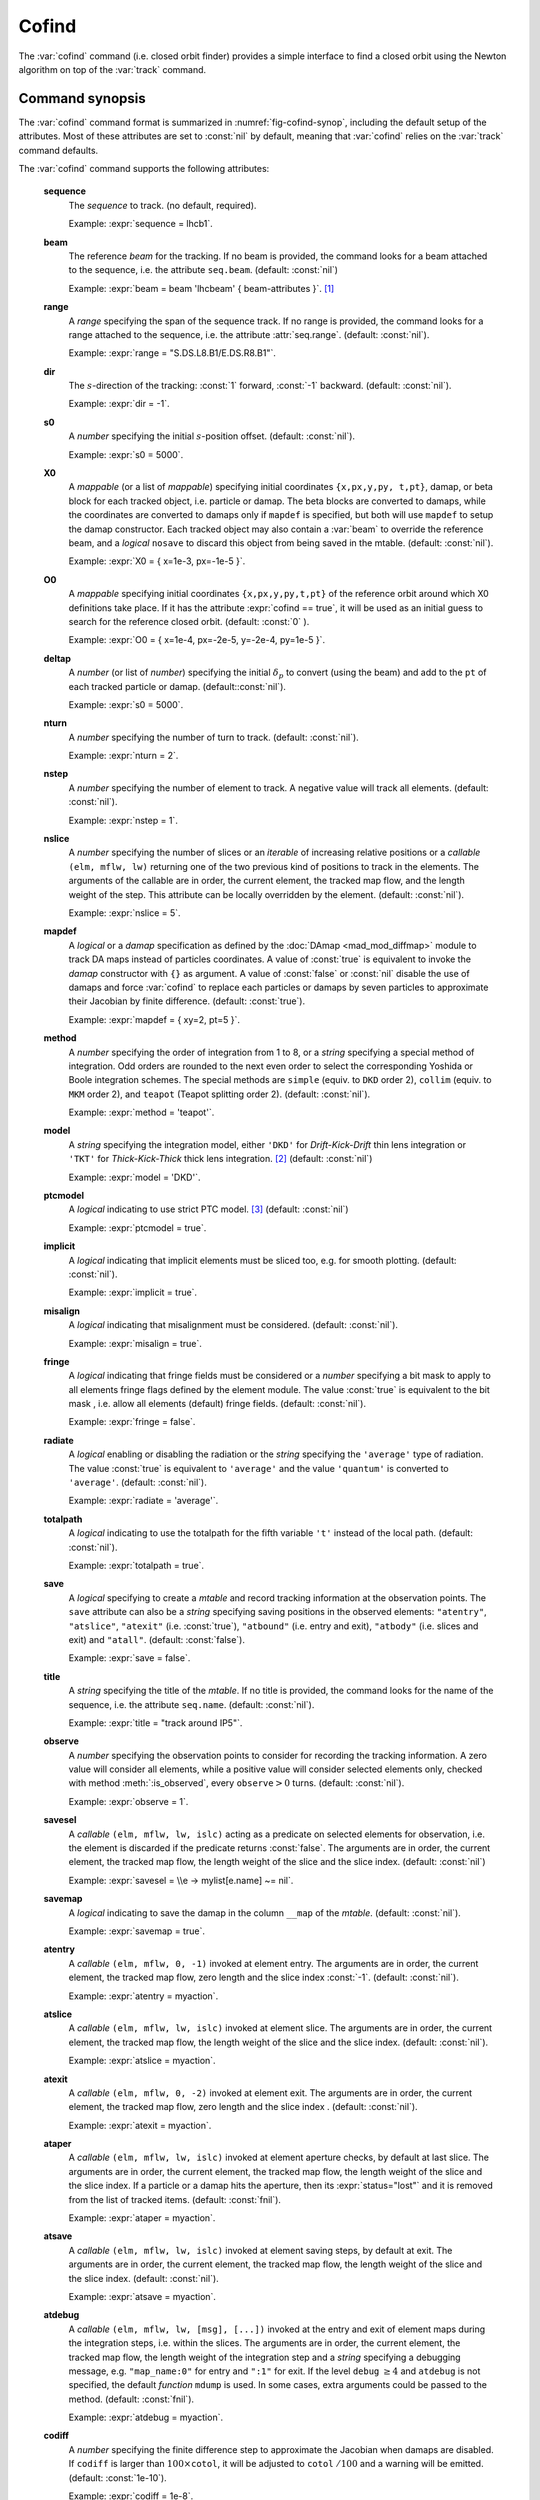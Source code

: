 Cofind
======
.. _ch.cmd.cofind:

The :var:`cofind` command (i.e. closed orbit finder) provides a simple interface to find a closed orbit using the Newton algorithm on top of the :var:`track` command.

Command synopsis
----------------



.. code-block:: lua
	:caption: Synopsis of the :var:`cofind` command with default setup.
	:name: fig-cofind-synop

	mtbl, mflw = cofind} { 
		sequence=sequ,	-- sequence (required) 
		beam=nil, 	-- beam (or sequence.beam, required) 
		range=nil,  	-- range of tracking (or sequence.range) 
		dir=nil,  	-- s-direction of tracking (1 or -1) 
		s0=nil,  	-- initial s-position offset [m]
		X0=nil,  	-- initial coordinates (or damap, or beta block) 
		O0=nil,  	-- initial coordinates of reference orbit 
		deltap=nil,  	-- initial deltap(s) 
		nturn=nil,  	-- number of turns to track 
		nslice=nil,  	-- number of slices (or weights) for each element 
		mapdef=true,  	-- setup for damap (or list of, true => {}) 
		method=nil,  	-- method or order for integration (1 to 8) 
		model=nil,  	-- model for integration ('DKD' or 'TKT') 
		ptcmodel=nil,  	-- use strict PTC thick model (override option) 
		implicit=nil,  	-- slice implicit elements too (e.g. plots) 
		misalign=nil,  	-- consider misalignment 
		fringe=nil,  	-- enable fringe fields (see element.flags.fringe) 
		radiate=nil,  	-- radiate at slices 
		totalpath=nil,  -- variable 't' is the totalpath 
		save=false,  	-- create mtable and save results 
		title=nil,  	-- title of mtable (default seq.name) 
		observe=nil,  	-- save only in observed elements (every n turns) 
		savesel=nil,  	-- save selector (predicate) 
		savemap=nil,  	-- save damap in the column __map 
		atentry=nil,  	-- action called when entering an element 
		atslice=nil,  	-- action called after each element slices 
		atexit=nil,  	-- action called when exiting an element 
		ataper=nil,  	-- action called when checking for aperture 
		atsave=nil,  	-- action called when saving in mtable 
		atdebug=fnil,  	-- action called when debugging the element maps 
		codiff=1e-10,	-- finite differences step for jacobian 
		coiter=20,  	-- maximum number of iterations 
		cotol=1e-8,  	-- closed orbit tolerance (i.e.~|dX|) 
		X1=0,  		-- optional final coordinates translation 
		info=nil,  	-- information level (output on terminal) 
		debug=nil, 	-- debug information level (output on terminal) 
		usrdef=nil,  	-- user defined data attached to the mflow 
		mflow=nil,  	-- mflow, exclusive with other attributes 
	}

The :var:`cofind` command format is summarized in :numref:`fig-cofind-synop`, including the default setup of the attributes. Most of these attributes are set to :const:`nil` by default, meaning that :var:`cofind` relies on the :var:`track` command defaults.

The :var:`cofind` command supports the following attributes:

.. _cofind.attr:

	**sequence**
		The *sequence* to track. (no default, required). 

		Example: :expr:`sequence = lhcb1`.

	**beam**
		The reference *beam* for the tracking. If no beam is provided, the command looks for a beam attached to the sequence, i.e. the attribute :literal:`seq.beam`. (default: :const:`nil`)

		Example: :expr:`beam = beam 'lhcbeam' { beam-attributes }`. [#f1]_

	**range**
		A *range* specifying the span of the sequence track. If no range is provided, the command looks for a range attached to the sequence, i.e. the attribute :attr:`seq.range`. (default: :const:`nil`). 

		Example: :expr:`range = "S.DS.L8.B1/E.DS.R8.B1"`.

	**dir**
		The :math:`s`-direction of the tracking: :const:`1` forward, :const:`-1` backward. (default: :const:`nil`). 

		Example: :expr:`dir = -1`.

	**s0**
		A *number* specifying the initial :math:`s`-position offset. (default: :const:`nil`). 

		Example: :expr:`s0 = 5000`.

	**X0**
		A *mappable* (or a list of *mappable*) specifying initial coordinates :literal:`{x,px,y,py, t,pt}`, damap, or beta block for each tracked object, i.e. particle or damap. The beta blocks are converted to damaps, while the coordinates are converted to damaps only if :literal:`mapdef` is specified, but both will use :literal:`mapdef` to setup the damap constructor. Each tracked object may also contain a :var:`beam` to override the reference beam, and a *logical* :literal:`nosave` to discard this object from being saved in the mtable. (default: :const:`nil`). 

		Example: :expr:`X0 = { x=1e-3, px=-1e-5 }`.

	**O0**
		A *mappable* specifying initial coordinates :literal:`{x,px,y,py,t,pt}` of the reference orbit around which X0 definitions take place. If it has the attribute :expr:`cofind == true`, it will be used as an initial guess to search for the reference closed orbit. (default: :const:`0` ). 

		Example: :expr:`O0 = { x=1e-4, px=-2e-5, y=-2e-4, py=1e-5 }`.

	**deltap**
		A *number* (or list of *number*) specifying the initial :math:`\delta_p` to convert (using the beam) and add to the :literal:`pt` of each tracked particle or damap. (default::const:`nil`). 

		Example: :expr:`s0 = 5000`.

	**nturn**
		A *number* specifying the number of turn to track. (default: :const:`nil`). 

		Example: :expr:`nturn = 2`.

	**nstep**
		A *number* specifying the number of element to track. A negative value will track all elements. (default: :const:`nil`). 

		Example: :expr:`nstep = 1`.

	**nslice**
		A *number* specifying the number of slices or an *iterable* of increasing relative positions or a *callable* :literal:`(elm, mflw, lw)` returning one of the two previous kind of positions to track in the elements. The arguments of the callable are in order, the current element, the tracked map flow, and the length weight of the step. This attribute can be locally overridden by the element. (default: :const:`nil`). 

		Example: :expr:`nslice = 5`.

	**mapdef**
		A *logical* or a *damap* specification as defined by the :doc:`DAmap <mad_mod_diffmap>` module to track DA maps instead of particles coordinates. A value of :const:`true` is equivalent to invoke the *damap* constructor with :literal:`{}` as argument. A value of :const:`false` or :const:`nil` disable the use of damaps and force :var:`cofind` to replace each particles or damaps by seven particles to approximate their Jacobian by finite difference. (default: :const:`true`). 

		Example: :expr:`mapdef = { xy=2, pt=5 }`.

	**method**
		A *number* specifying the order of integration from 1 to 8, or a *string* specifying a special method of integration. Odd orders are rounded to the next even order to select the corresponding Yoshida or Boole integration schemes. The special methods are :literal:`simple` (equiv. to :literal:`DKD` order 2), :literal:`collim` (equiv. to :literal:`MKM` order 2), and :literal:`teapot` (Teapot splitting order 2). (default: :const:`nil`). 

		Example: :expr:`method = 'teapot'`.

	**model**
		A *string* specifying the integration model, either :literal:`'DKD'` for *Drift-Kick-Drift* thin lens integration or :literal:`'TKT'` for *Thick-Kick-Thick* thick lens integration. [#f2]_ (default: :const:`nil`) 

		Example: :expr:`model = 'DKD'`.

	**ptcmodel**
		A *logical* indicating to use strict PTC model. [#f3]_ (default: :const:`nil`) 

		Example: :expr:`ptcmodel = true`.

	**implicit**
		A *logical* indicating that implicit elements must be sliced too, e.g. for smooth plotting. (default: :const:`nil`). 

		Example: :expr:`implicit = true`.

	**misalign**
		A *logical* indicating that misalignment must be considered. (default: :const:`nil`). 

		Example: :expr:`misalign = true`.

	**fringe**
		A *logical* indicating that fringe fields must be considered or a *number* specifying a bit mask to apply to all elements fringe flags defined by the element module. The value :const:`true` is equivalent to the bit mask , i.e. allow all elements (default) fringe fields. (default: :const:`nil`). 

		Example: :expr:`fringe = false`.

	**radiate**
		A *logical* enabling or disabling the radiation or the *string* specifying the :literal:`'average'` type of radiation. The value :const:`true` is equivalent to :literal:`'average'` and the value :literal:`'quantum'` is converted to :literal:`'average'`. (default: :const:`nil`). 

		Example: :expr:`radiate = 'average'`.

	**totalpath**
		A *logical* indicating to use the totalpath for the fifth variable :literal:`'t'` instead of the local path. (default: :const:`nil`). 

		Example: :expr:`totalpath = true`.

	**save**
		A *logical* specifying to create a *mtable* and record tracking information at the observation points. The :literal:`save` attribute can also be a *string* specifying saving positions in the observed elements: :literal:`"atentry"`, :literal:`"atslice"`, :literal:`"atexit"` (i.e. :const:`true`), :literal:`"atbound"` (i.e. entry and exit), :literal:`"atbody"` (i.e. slices and exit) and :literal:`"atall"`. (default: :const:`false`). 

		Example: :expr:`save = false`.

	**title**
		A *string* specifying the title of the *mtable*. If no title is provided, the command looks for the name of the sequence, i.e. the attribute :literal:`seq.name`. (default: :const:`nil`). 

		Example: :expr:`title = "track around IP5"`.

	**observe**
		A *number* specifying the observation points to consider for recording the tracking information. A zero value will consider all elements, while a positive value will consider selected elements only, checked with method :meth:`:is_observed`, every :literal:`observe`\ :math:`>0` turns. (default: :const:`nil`). 

		Example: :expr:`observe = 1`.

	**savesel**
		A *callable* :literal:`(elm, mflw, lw, islc)` acting as a predicate on selected elements for observation, i.e. the element is discarded if the predicate returns :const:`false`. The arguments are in order, the current element, the tracked map flow, the length weight of the slice and the slice index. (default: :const:`nil`) 

		Example: :expr:`savesel = \\e -> mylist[e.name] ~= nil`.

	**savemap**
		A *logical* indicating to save the damap in the column :literal:`__map` of the *mtable*. (default: :const:`nil`). 

		Example: :expr:`savemap = true`.

	**atentry**
		A *callable* :literal:`(elm, mflw, 0, -1)` invoked at element entry. The arguments are in order, the current element, the tracked map flow, zero length and the slice index :const:`-1`. (default: :const:`nil`). 

		Example: :expr:`atentry = myaction`.

	**atslice**
		A *callable* :literal:`(elm, mflw, lw, islc)` invoked at element slice. The arguments are in order, the current element, the tracked map flow, the length weight of the slice and the slice index. (default: :const:`nil`). 

		Example: :expr:`atslice = myaction`.

	**atexit** 
		A *callable* :literal:`(elm, mflw, 0, -2)` invoked at element exit. The arguments are in order, the current element, the tracked map flow, zero length and the slice index . (default: :const:`nil`). 

		Example: :expr:`atexit = myaction`.

	**ataper**
		A *callable* :literal:`(elm, mflw, lw, islc)` invoked at element aperture checks, by default at last slice. The arguments are in order, the current element, the tracked map flow, the length weight of the slice and the slice index. If a particle or a damap hits the aperture, then its :expr:`status="lost"` and it is removed from the list of tracked items. (default: :const:`fnil`). 

		Example: :expr:`ataper = myaction`.

	**atsave**
		A *callable* :literal:`(elm, mflw, lw, islc)` invoked at element saving steps, by default at exit. The arguments are in order, the current element, the tracked map flow, the length weight of the slice and the slice index. (default: :const:`nil`). 

		Example: :expr:`atsave = myaction`.

	**atdebug**
		A *callable* :literal:`(elm, mflw, lw, [msg], [...])` invoked at the entry and exit of element maps during the integration steps, i.e. within the slices. The arguments are in order, the current element, the tracked map flow, the length weight of the integration step and a *string* specifying a debugging message, e.g. :literal:`"map_name:0"` for entry and :literal:`":1"` for exit. If the level :literal:`debug` :math:`\geq 4` and :literal:`atdebug` is not specified, the default *function* :literal:`mdump` is used. In some cases, extra arguments could be passed to the method. (default: :const:`fnil`). 

		Example: :expr:`atdebug = myaction`.

	**codiff**
		A *number* specifying the finite difference step to approximate the Jacobian when damaps are disabled. If :literal:`codiff` is larger than :math:`100\times`\ :literal:`cotol`, it will be adjusted to :literal:`cotol` :math:`/100` and a warning will be emitted. (default: :const:`1e-10`). 

		Example: :expr:`codiff = 1e-8`.

	**coiter**
		A *number* specifying the maximum number of iteration. If this threshold is reached, all the remaining tracked objects are tagged as :literal:`"unstable"`. (default: 20). 

		Example: :expr:`coiter = 5`.

	**cotol**
		A *number* specifying the closed orbit tolerance. If all coordinates update of a particle or a damap are smaller than :literal:`cotol`, then it is tagged as :literal:`"stable"`. (default: :const:`1e-8`). 

		Example: :expr:`cotol = 1e-6`.

	**X1**
		A *mappable* specifying the coordinates :literal:`{x,px,y,py,t,pt}` to *subtract* to the final coordinates of the particles or the damaps. (default: :const:`0`). 

		Example: :expr:`X1 = { t=100, pt=10 }`.

	**info**
		A *number* specifying the information level to control the verbosity of the output on the console. (default: :const:`nil`). 

		Example: :expr:`info = 2`.

	**debug**
		A *number* specifying the debug level to perform extra assertions and to control the verbosity of the output on the console. (default: :const:`nil`). 

		Example: :expr:`debug = 2`.

	**usrdef**
		Any user defined data that will be attached to the tracked map flow, which is internally passed to the elements method :literal:`:track` and to their underlying maps. (default: :const:`nil`). 

		Example: :expr:`usrdef = { myvar=somevalue }`.

	**mflow** 
		A *mflow* containing the current state of a :var:`track` command. If a map flow is provided, all attributes are discarded except :literal:`nstep`, :literal:`info` and :literal:`debug`, as the command was already set up upon its creation. (default: :const:`nil`). 

		Example: :expr:`mflow = mflow0`.

The :var:`cofind` command stops when all particles or damap are tagged as :literal:`"stable"`, :literal:`"unstable"`, :literal:`"singular"` or :literal:`"lost"`. The :var:`cofind` command returns the following objects in this order:

	**mtbl**
		A *mtable* corresponding to the TFS table of the :var:`track` command where the :literal:`status` column may also contain the new values :literal:`"stable"`, :literal:`"unstable"` or :literal:`"singular"`.

	**mflw**
		A *mflow* corresponding to the map flow of the :var:`track` command. The particles or damaps :literal:`status` are tagged and ordered by :literal:`"stable"`, :literal:`"unstable"`, :literal:`"singular"`, :literal:`"lost"` and :literal:`id`.

Cofind mtable
-------------
.. _sec.cofind.mtable:

The :var:`cofind` command returns the :var:`track` *mtable* unmodified except for the :literal:`status` column. The tracked objects id will appear once per iteration at the :literal:`\$end` marker, and other defined observation points if any, until they are removed from the list of tracked objects.

Examples
--------

TODO

.. [#f1] Initial coordinates :var:`X0` may override it by providing a beam per particle or damap. 
.. [#f2] The :literal:`TKT` scheme (Yoshida) is automatically converted to the :literal:`MKM` scheme (Boole) when appropriate.
.. [#f3] In all cases, MAD-NG uses PTC setup :expr:`time=true, exact=true`.
